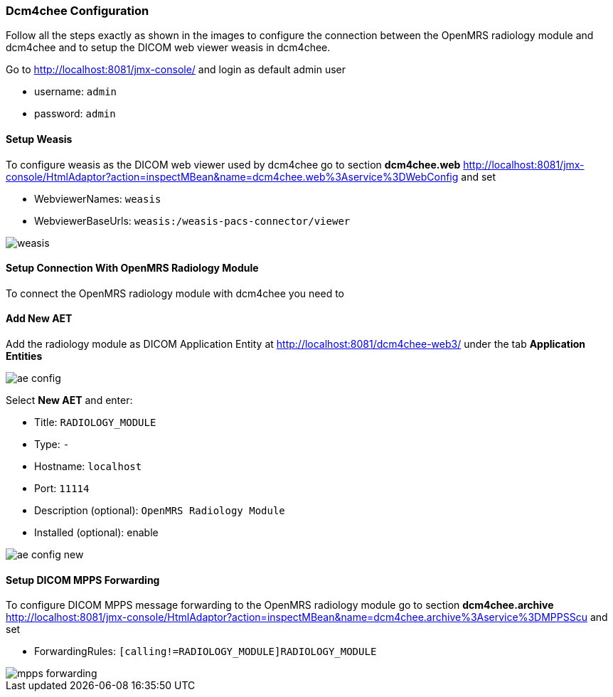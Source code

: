 === Dcm4chee Configuration
Follow all the steps exactly as shown in the images to configure the connection between the OpenMRS radiology module and dcm4chee and to setup the DICOM web viewer weasis in dcm4chee.

Go to http://localhost:8081/jmx-console/[http://localhost:8081/jmx-console/] and login as default admin user

* username: `admin`
* password: `admin`

==== Setup Weasis
To configure weasis as the DICOM web viewer used by dcm4chee go to section
**dcm4chee.web** http://localhost:8081/jmx-console/HtmlAdaptor?action=inspectMBean&name=dcm4chee.web%3Aservice%3DWebConfig[service=WebConfig] and set

* WebviewerNames: `weasis`
* WebviewerBaseUrls: `weasis:/weasis-pacs-connector/viewer`

image::dcm4chee-configuration/weasis.png[]


==== Setup Connection With OpenMRS Radiology Module
To connect the OpenMRS radiology module with dcm4chee you need to

==== Add New AET
Add the radiology module as DICOM Application Entity at http://localhost:8081/dcm4chee-web3/[http://localhost:8081/dcm4chee-web3/] under the tab *Application Entities*

image::dcm4chee-configuration/ae-config.png[]

Select **New AET** and enter:

* Title: `RADIOLOGY_MODULE`
* Type: `-`
* Hostname: `localhost`
* Port: `11114`
* Description (optional): `OpenMRS Radiology Module`
* Installed (optional): enable

image::dcm4chee-configuration/ae-config-new.png[]

==== Setup DICOM MPPS Forwarding
To configure DICOM MPPS message forwarding to the OpenMRS radiology module go
to section **dcm4chee.archive** http://localhost:8081/jmx-console/HtmlAdaptor?action=inspectMBean&name=dcm4chee.archive%3Aservice%3DMPPSScu[service=MPPSScu] and set

* ForwardingRules: `[calling!=RADIOLOGY_MODULE]RADIOLOGY_MODULE`

image::dcm4chee-configuration/mpps-forwarding.png[]

